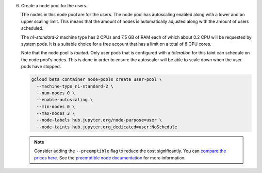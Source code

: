 .. A future step to be added

6. Create a node pool for the users.

   The nodes in this node pool are for the users. The node pool has
   autoscaling enabled along with a lower and an upper scaling limit. This
   means that the amount of nodes is automatically adjusted along with the
   amount of users scheduled.
   
   The `n1-standard-2` machine type has 2 CPUs and 7.5 GB of RAM each of which
   about 0.2 CPU will be requested by system pods. It is a suitable choice for a
   free account that has a limit on a total of 8 CPU cores.

   Note that the node pool is *tainted*. Only user pods that is configured
   with a *toleration* for this taint can schedule on the node pool's nodes.
   This is done in order to ensure the autoscaler will be able to scale down
   when the user pods have stopped.
  
   .. code-block:: bash

      gcloud beta container node-pools create user-pool \
        --machine-type n1-standard-2 \
        --num-nodes 0 \
        --enable-autoscaling \
        --min-nodes 0 \
        --max-nodes 3 \
        --node-labels hub.jupyter.org/node-purpose=user \
        --node-taints hub.jupyter.org_dedicated=user:NoSchedule

   .. note::

      Consider adding the ``--preemptible`` flag to reduce the cost
      significantly. You can `compare the prices here
      <https://cloud.google.com/compute/pricing#predefined_machine_types>`_. See
      the `preemptible node documentation
      <https://cloud.google.com/compute/docs/instances/preemptible>`_ for more
      information.